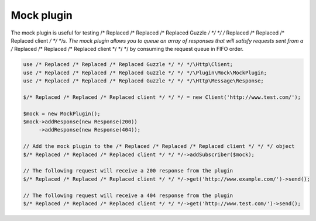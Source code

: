 ===========
Mock plugin
===========

The mock plugin is useful for testing /* Replaced /* Replaced /* Replaced Guzzle */ */ */ /* Replaced /* Replaced /* Replaced client */ */ */s. The mock plugin allows you to queue an array of responses that
will satisfy requests sent from a /* Replaced /* Replaced /* Replaced client */ */ */ by consuming the request queue in FIFO order.

.. code-block:: php

    use /* Replaced /* Replaced /* Replaced Guzzle */ */ */\Http\Client;
    use /* Replaced /* Replaced /* Replaced Guzzle */ */ */\Plugin\Mock\MockPlugin;
    use /* Replaced /* Replaced /* Replaced Guzzle */ */ */\Http\Message\Response;

    $/* Replaced /* Replaced /* Replaced client */ */ */ = new Client('http://www.test.com/');

    $mock = new MockPlugin();
    $mock->addResponse(new Response(200))
         ->addResponse(new Response(404));

    // Add the mock plugin to the /* Replaced /* Replaced /* Replaced client */ */ */ object
    $/* Replaced /* Replaced /* Replaced client */ */ */->addSubscriber($mock);

    // The following request will receive a 200 response from the plugin
    $/* Replaced /* Replaced /* Replaced client */ */ */->get('http://www.example.com/')->send();

    // The following request will receive a 404 response from the plugin
    $/* Replaced /* Replaced /* Replaced client */ */ */->get('http://www.test.com/')->send();
